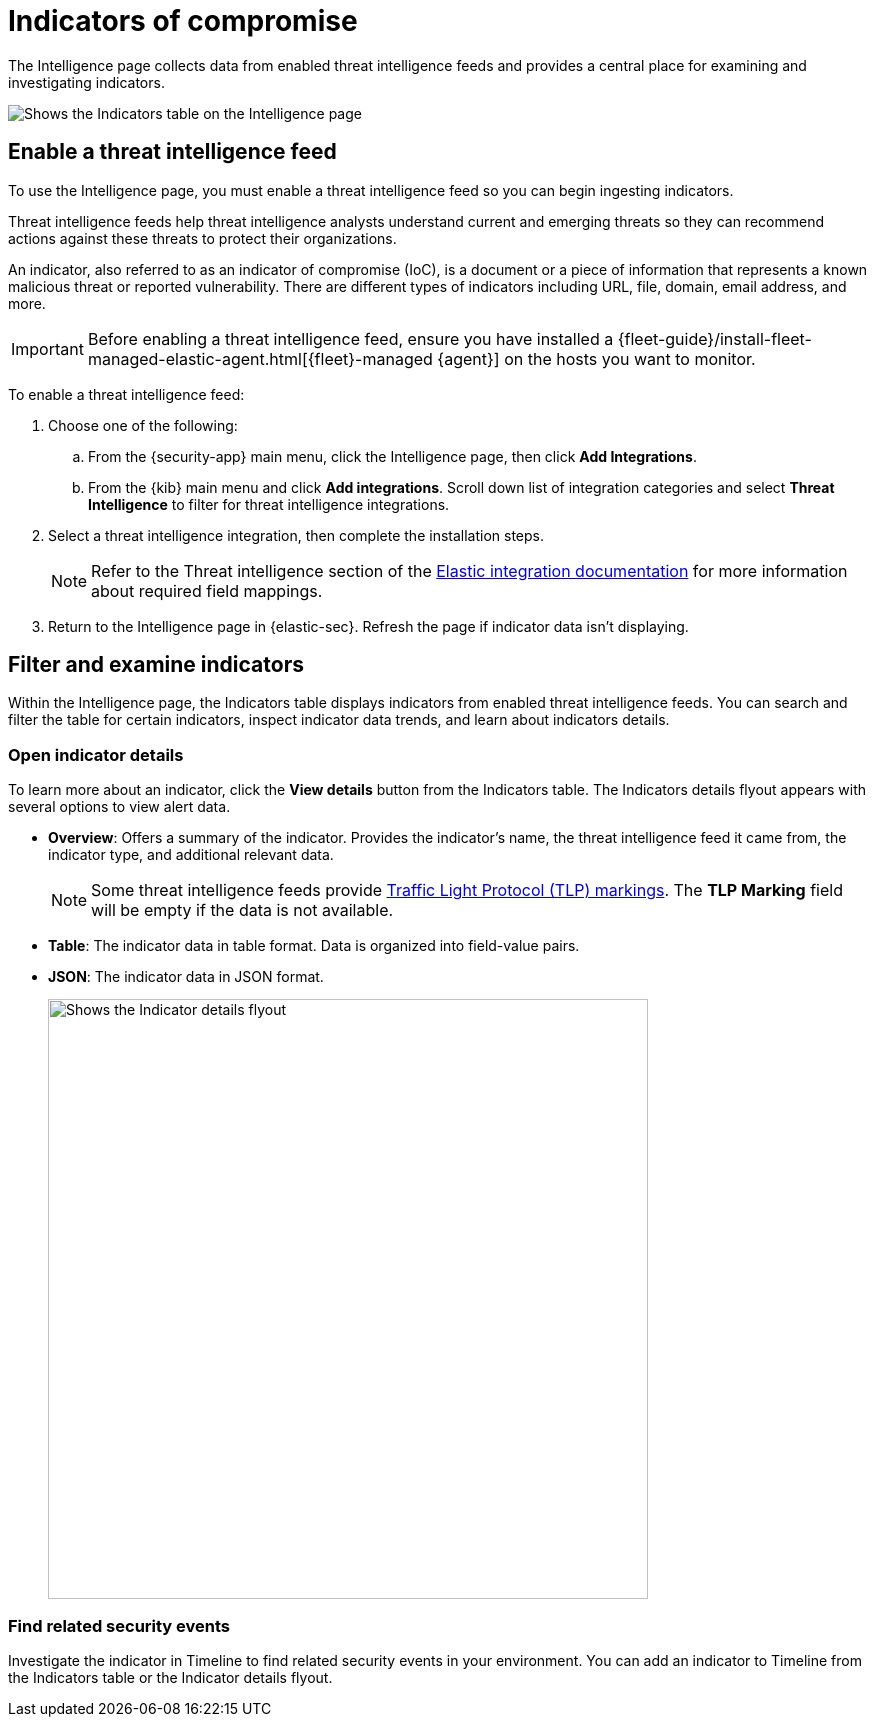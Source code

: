 [[indicators-of-compromise]]
= Indicators of compromise

The Intelligence page collects data from enabled threat intelligence feeds and provides a central place for examining and investigating indicators.

[role="screenshot"]
image::images/indicators-table.png[Shows the Indicators table on the Intelligence page]

[discrete]
[[enable-ti-feed]]
== Enable a threat intelligence feed

To use the Intelligence page, you must enable a threat intelligence feed so you can begin ingesting indicators.

Threat intelligence feeds help threat intelligence analysts understand current and emerging threats so they can recommend actions against these threats to protect their organizations.

An indicator, also referred to as an indicator of compromise (IoC), is a document or a piece of information that represents a known malicious threat or reported vulnerability. There are different types of indicators including URL, file, domain, email address, and more.

IMPORTANT: Before enabling a threat intelligence feed, ensure you have installed a {fleet-guide}/install-fleet-managed-elastic-agent.html[{fleet}-managed {agent}] on the hosts you want to monitor.

To enable a threat intelligence feed:

. Choose one of the following:
.. From the {security-app} main menu, click the Intelligence page, then click *Add Integrations*.
.. From the {kib} main menu and click *Add integrations*. Scroll down list of integration categories and select *Threat Intelligence* to filter for threat intelligence integrations.
. Select a threat intelligence integration, then complete the installation steps.
+
NOTE: Refer to the Threat intelligence section of the https://docs.elastic.co/integrations[Elastic integration documentation] for more information about required field mappings.

. Return to the Intelligence page in {elastic-sec}. Refresh the page if indicator data isn't displaying.

[discrete]
[[filter-inspect-indicators]]
== Filter and examine indicators

Within the Intelligence page, the Indicators table displays indicators from enabled threat intelligence feeds. You can search and filter the table for certain indicators, inspect indicator data trends, and learn about indicators details.

[discrete]
[[open-indicator-details]]
=== Open indicator details
To learn more about an indicator, click the *View details* button from the Indicators table. The Indicators details flyout appears with several options to view alert data.

* *Overview*: Offers a summary of the indicator.  Provides the indicator's name, the threat intelligence feed it came from, the indicator type, and additional relevant data.
+
NOTE: Some threat intelligence feeds provide  https://www.cisa.gov/tlp#:~:text=Introduction,shared%20with%20the%20appropriate%20audience[Traffic Light Protocol (TLP) markings]. The *TLP Marking* field will be empty if the data is not available.

* *Table*: The indicator data in table format. Data is organized into field-value pairs.
* *JSON*: The indicator data in JSON format.
+
[role="screenshot"]
image::images/indicator-details-flyout.png[Shows the Indicator details flyout, 600]

[discrete]
[[find-related-events]]
=== Find related security events

Investigate the indicator in Timeline to find related security events in your environment. You can add an indicator to Timeline from the Indicators table or the Indicator details flyout.
